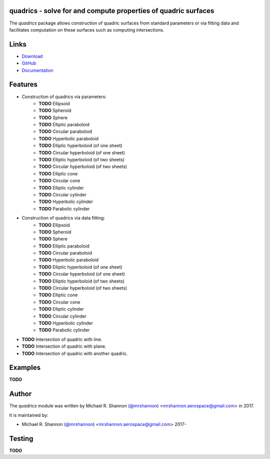 quadrics - solve for and compute properties of quadric surfaces
---------------------------------------------------------------

.. begin-description

The `quadrics` package allows construction of quadric surfaces from standard
parameters or via fitting data and facilitates computation on these surfaces
such as computing intersections.

.. end-description


.. begin-body

.. begin-links

Links
-----

* `Download <https://github.com/ccarocean/python-quadrics/archive/master.zip>`_
* `GitHub <https://github.com/ccarocean/python-quadrics>`_
* `Documentation <https://ccarocean.github.io/python-quadrics>`_

.. end-links

.. begin-features

Features
--------

* Construction of quadrics via parameters:
    * **TODO** Ellipsoid
    * **TODO** Spheroid
    * **TODO** Sphere
    * **TODO** Elliptic paraboloid
    * **TODO** Circular paraboloid
    * **TODO** Hyperbolic paraboloid
    * **TODO** Elliptic hyperboloid (of one sheet)
    * **TODO** Circular hyperboloid (of one sheet)
    * **TODO** Elliptic hyperboloid (of two sheets)
    * **TODO** Circular hyperboloid (of two sheets)
    * **TODO** Elliptic cone
    * **TODO** Circular cone
    * **TODO** Elliptic cylinder
    * **TODO** Circular cylinder
    * **TODO** Hyperbolic cylinder
    * **TODO** Parabolic cylinder
* Construction of quadrics via data fitting:
    * **TODO** Ellipsoid
    * **TODO** Spheroid
    * **TODO** Sphere
    * **TODO** Elliptic paraboloid
    * **TODO** Circular paraboloid
    * **TODO** Hyperbolic paraboloid
    * **TODO** Elliptic hyperboloid (of one sheet)
    * **TODO** Circular hyperboloid (of one sheet)
    * **TODO** Elliptic hyperboloid (of two sheets)
    * **TODO** Circular hyperboloid (of two sheets)
    * **TODO** Elliptic cone
    * **TODO** Circular cone
    * **TODO** Elliptic cylinder
    * **TODO** Circular cylinder
    * **TODO** Hyperbolic cylinder
    * **TODO** Parabolic cylinder
* **TODO** Intersection of quadric with line.
* **TODO** Intersection of quadric with plane.
* **TODO** Intersection of quadric with another quadric.

.. end-features


Examples
--------

**TODO**


.. begin-author

Author
------

The `quadrics` module was written by Michael R. Shannon (`@mrshannon
<https://github.com/mrshannon>`_) <mrshannon.aerospace@gmail.com> in 2017.

It is maintained by:

* Michael R. Shannon (`@mrshannon <https://github.com/mrshannon>`_)
  <mrshannon.aerospace@gmail.com> 2017-

.. end-author

Testing
-------

**TODO**

.. end-body
